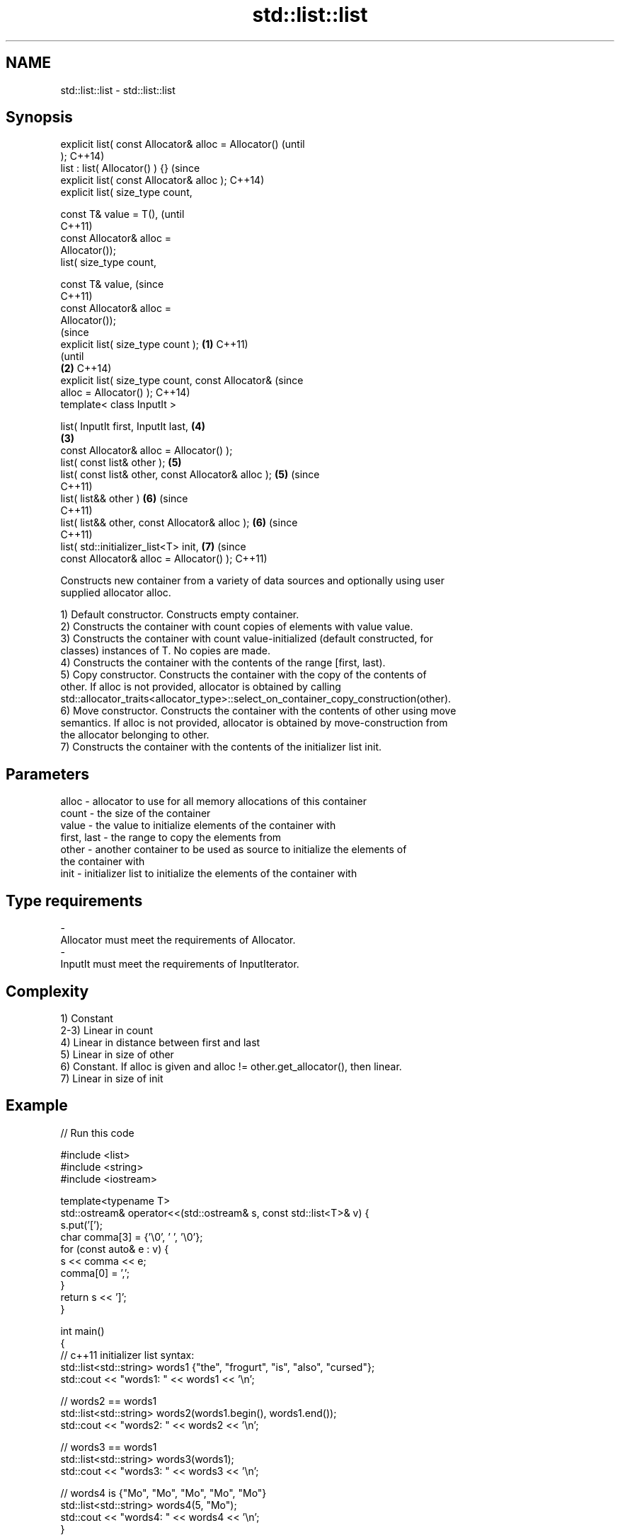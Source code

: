 .TH std::list::list 3 "Nov 25 2015" "2.0 | http://cppreference.com" "C++ Standard Libary"
.SH NAME
std::list::list \- std::list::list

.SH Synopsis
   explicit list( const Allocator& alloc = Allocator()          (until
   );                                                           C++14)
   list : list( Allocator() ) {}                                (since
   explicit list( const Allocator& alloc );                     C++14)
   explicit list( size_type count,

                  const T& value = T(),                                 (until
                                                                        C++11)
                  const Allocator& alloc =
   Allocator());
   list( size_type count,

                  const T& value,                                       (since
                                                                        C++11)
                  const Allocator& alloc =
   Allocator());
                                                                                (since
   explicit list( size_type count );                    \fB(1)\fP                     C++11)
                                                                                (until
                                                            \fB(2)\fP                 C++14)
   explicit list( size_type count, const Allocator&                             (since
   alloc = Allocator() );                                                       C++14)
   template< class InputIt >

   list( InputIt first, InputIt last,                                   \fB(4)\fP
                                                                \fB(3)\fP
         const Allocator& alloc = Allocator() );
   list( const list& other );                                           \fB(5)\fP
   list( const list& other, const Allocator& alloc );                   \fB(5)\fP     (since
                                                                                C++11)
   list( list&& other )                                                 \fB(6)\fP     (since
                                                                                C++11)
   list( list&& other, const Allocator& alloc );                        \fB(6)\fP     (since
                                                                                C++11)
   list( std::initializer_list<T> init,                                 \fB(7)\fP     (since
         const Allocator& alloc = Allocator() );                                C++11)

   Constructs new container from a variety of data sources and optionally using user
   supplied allocator alloc.

   1) Default constructor. Constructs empty container.
   2) Constructs the container with count copies of elements with value value.
   3) Constructs the container with count value-initialized (default constructed, for
   classes) instances of T. No copies are made.
   4) Constructs the container with the contents of the range [first, last).
   5) Copy constructor. Constructs the container with the copy of the contents of
   other. If alloc is not provided, allocator is obtained by calling
   std::allocator_traits<allocator_type>::select_on_container_copy_construction(other).
   6) Move constructor. Constructs the container with the contents of other using move
   semantics. If alloc is not provided, allocator is obtained by move-construction from
   the allocator belonging to other.
   7) Constructs the container with the contents of the initializer list init.

.SH Parameters

   alloc       - allocator to use for all memory allocations of this container
   count       - the size of the container
   value       - the value to initialize elements of the container with
   first, last - the range to copy the elements from
   other       - another container to be used as source to initialize the elements of
                 the container with
   init        - initializer list to initialize the elements of the container with
.SH Type requirements
   -
   Allocator must meet the requirements of Allocator.
   -
   InputIt must meet the requirements of InputIterator.

.SH Complexity

   1) Constant
   2-3) Linear in count
   4) Linear in distance between first and last
   5) Linear in size of other
   6) Constant. If alloc is given and alloc != other.get_allocator(), then linear.
   7) Linear in size of init

.SH Example

   
// Run this code

 #include <list>
 #include <string>
 #include <iostream>
  
 template<typename T>
 std::ostream& operator<<(std::ostream& s, const std::list<T>& v) {
     s.put('[');
     char comma[3] = {'\\0', ' ', '\\0'};
     for (const auto& e : v) {
         s << comma << e;
         comma[0] = ',';
     }
     return s << ']';
 }
  
 int main()
 {
     // c++11 initializer list syntax:
     std::list<std::string> words1 {"the", "frogurt", "is", "also", "cursed"};
     std::cout << "words1: " << words1 << '\\n';
  
     // words2 == words1
     std::list<std::string> words2(words1.begin(), words1.end());
     std::cout << "words2: " << words2 << '\\n';
  
     // words3 == words1
     std::list<std::string> words3(words1);
     std::cout << "words3: " << words3 << '\\n';
  
     // words4 is {"Mo", "Mo", "Mo", "Mo", "Mo"}
     std::list<std::string> words4(5, "Mo");
     std::cout << "words4: " << words4 << '\\n';
 }

.SH Output:

 words1: [the, frogurt, is, also, cursed]
 words2: [the, frogurt, is, also, cursed]
 words3: [the, frogurt, is, also, cursed]
 words4: [Mo, Mo, Mo, Mo, Mo]

.SH See also

   assign    assigns values to the container
             \fI(public member function)\fP 
   operator= assigns values to the container
             \fI(public member function)\fP 
